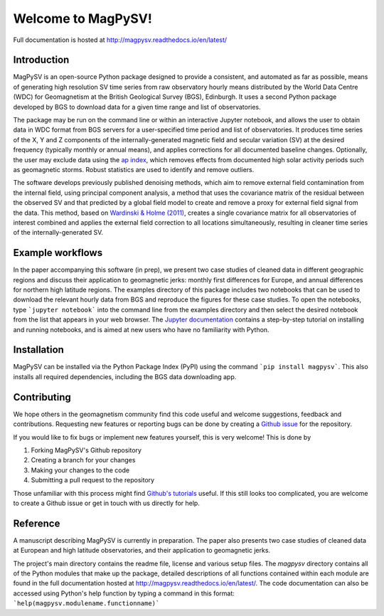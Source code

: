Welcome to MagPySV!
===================================
|build-status| |docs-status| |coverage| |code-health| |license|

Full documentation is hosted at http://magpysv.readthedocs.io/en/latest/

Introduction
------------

MagPySV is an open-source Python package designed to provide a consistent, and automated as far as possible, means of generating high resolution SV time series from raw observatory hourly means distributed by the World Data Centre (WDC) for Geomagnetism at the British Geological Survey (BGS), Edinburgh. It uses a second Python package developed by BGS to download data for a given time range and list of observatories.

The package may be run on the command line or within an interactive Jupyter notebook, and allows the user to obtain data in WDC format from BGS servers for a user-specified time period and list of observatories. It produces time series of the X, Y and Z components of the internally-generated magnetic field and secular variation (SV) at the desired frequency (typically monthly or annual means), and applies corrections for all documented baseline changes. Optionally, the user may exclude data using the `ap index`_, which removes effects from documented high solar activity periods such as geomagnetic storms. Robust statistics are used to identify and remove outliers. 

The software develops previously published denoising methods, which aim to remove external field contamination from the internal field, using principal component analysis, a method that uses the covariance matrix of the residual between the observed SV and that predicted by a global field model to create and remove a proxy for external field signal from the data. This method, based on `Wardinski & Holme (2011)`_, creates a single covariance matrix for all observatories of interest combined and applies the external field correction to all locations simultaneously, resulting in cleaner time series of the internally-generated SV.

Example workflows
-----------------

In the paper accompanying this software (in prep), we present two case studies of cleaned data in different geographic regions and discuss their application to geomagnetic jerks: monthly first differences for Europe, and annual differences for northern high latitude regions. The examples directory of this package includes two notebooks that can be used to download the relevant hourly data from BGS and reproduce the figures for these case studies. To open the notebooks, type ```jupyter notebook``` into the command line from the examples directory and then select the desired notebook from the list that appears in your web browser. The `Jupyter documentation`_ contains a step-by-step tutorial on installing and running notebooks, and is aimed at new users who have no familiarity with Python.

Installation
------------

MagPySV can be installed via the Python Package Index (PyPI) using the command
```pip install magpysv```. This also installs all required dependencies, including the BGS data downloading app.

Contributing
------------

We hope others in the geomagnetism community find this code useful and welcome suggestions, feedback and contributions. Requesting new features or reporting bugs can be done by creating a `Github issue`_ for the repository.

If you would like to fix bugs or implement new features yourself, this is very welcome! This is done by

1. Forking MagPySV's Github repository
2. Creating a branch for your changes
3. Making your changes to the code
4. Submitting a pull request to the repository

Those unfamiliar with this process might find `Github's tutorials`_ useful. If this still looks too complicated, you are welcome to create a Github issue or get in touch with us directly for help.

Reference
---------

A manuscript describing MagPySV is currently in preparation. The paper also presents two case studies of cleaned data at European and high latitude observatories, and their application to geomagnetic jerks.

.. _ap index: https://www.gfz-potsdam.de/en/kp-index/
.. _Wardinski & Holme (2011): https://doi.org/10.1111/j.1365-246X.2011.04988.x
.. _Jupyter documentation: https://jupyter-notebook-beginner-guide.readthedocs.io/en/latest/
.. _Github issue: https://github.com/gracecox/MagPySV/issues
.. _Github's tutorials: https://guides.github.com/


.. |build-status| image:: https://travis-ci.org/gracecox/MagPySV.svg?branch=master
    :target: https://travis-ci.org/gracecox/MagPySV
    :alt: Build Status

.. |docs-status| image:: https://readthedocs.org/projects/magpysv/badge/?version=latest
    :target: http://magpysv.readthedocs.io/en/latest/?badge=latest
    :alt: Documentation Status

.. |coverage| image:: https://coveralls.io/repos/github/gracecox/MagPySV/badge.svg?branch=master
   :target: https://coveralls.io/github/gracecox/MagPySV?branch=master
   :alt: Coverage

.. |license| image:: https://img.shields.io/badge/license-MIT-blue.svg
   :target: https://opensource.org/licenses/MIT

.. |code-health| image:: https://landscape.io/github/gracecox/MagPySV/master/landscape.svg?style=flat
   :target: https://landscape.io/github/gracecox/MagPySV/master
   :alt: Code Health

The project's main directory contains the readme file, license and various setup files. The `magpysv` directory contains all of the Python modules that make up the package, detailed descriptions of all functions contained within each module are found in the full documentation hosted at http://magpysv.readthedocs.io/en/latest/. The code documentation can also be accessed using Python's help function by typing a command in this format: ```help(magpysv.modulename.functionname)```

